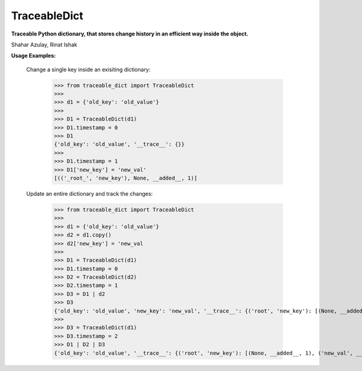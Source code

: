 TraceableDict
============

**Traceable Python dictionary, that stores change history in an efficient way inside the object.**


.. image:: https://github.com/shaharazulay/traceable-dict/blob/master/docs/logo.jpg

Shahar Azulay, Rinat Ishak

|Travis|_ |Codecov|_ |Python27|_ |Python35|_ |License|_

.. |License| image:: https://img.shields.io/badge/license-BSD--3--Clause-brightgreen.svg
.. _License: https://github.com/shaharazulay/traceable-dict/blob/master/LICENSE
   
.. |Travis| image:: https://travis-ci.org/shaharazulay/traceable-dict.svg?branch=master
.. _Travis: https://travis-ci.org/shaharazulay/traceable-dict

.. |Codecov| image:: https://codecov.io/gh/shaharazulay/traceable-dict/branch/master/graph/badge.svg
.. _Codecov: https://codecov.io/gh/shaharazulay/traceable-dict
    
.. |Python27| image:: https://img.shields.io/badge/python-2.7-blue.svg
.. _Python27:

.. |Python35| image:: https://img.shields.io/badge/python-3.5-blue.svg
.. _Python35:
    


**Usage Examples:**

   Change a single key inside an exisiting dictionary: 
   
        >>> from traceable_dict import TraceableDict
        >>>
        >>> d1 = {'old_key': 'old_value'}
        >>>
        >>> D1 = TraceableDict(d1)
        >>> D1.timestamp = 0
        >>> D1
        {'old_key': 'old_value', '__trace__': {}}
        >>>
        >>> D1.timestamp = 1
        >>> D1['new_key'] = 'new_val'
        [(('_root_', 'new_key'), None, __added__, 1)]

   Update an entire dictionary and track the changes:
   
        >>> from traceable_dict import TraceableDict
        >>>
        >>> d1 = {'old_key': 'old_value'}
        >>> d2 = d1.copy()
        >>> d2['new_key'] = 'new_val
        >>>
        >>> D1 = TraceableDict(d1)
        >>> D1.timestamp = 0
        >>> D2 = TraceableDict(d2)
        >>> D2.timestamp = 1
        >>> D3 = D1 | d2
        >>> D3
        {'old_key': 'old_value', 'new_key': 'new_val', '__trace__': {('root', 'new_key'): [(None, __added__, 1)]}}
        >>>
        >>> D3 = TraceableDict(d1)
        >>> D3.timestamp = 2
        >>> D1 | D2 | D3
        {'old_key': 'old_value', '__trace__': {('root', 'new_key'): [(None, __added__, 1), ('new_val', __removed__, 2)]}}

